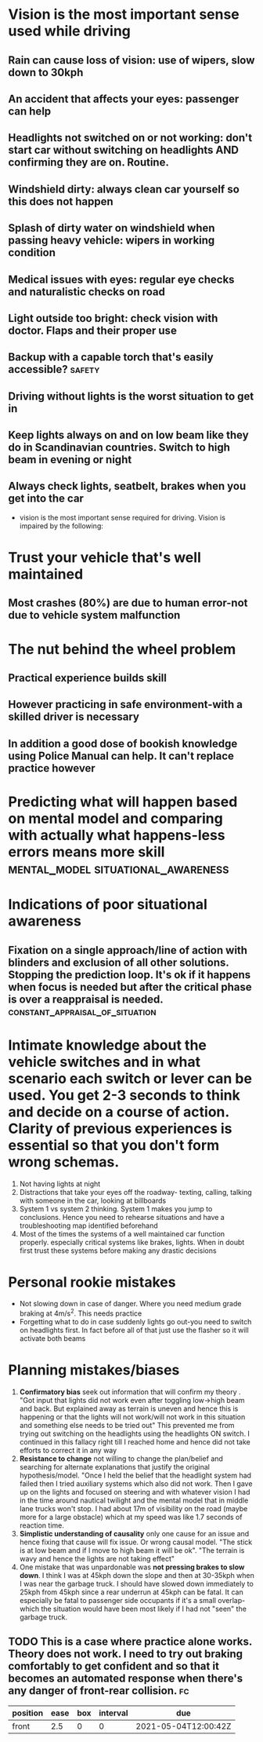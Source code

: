 * Vision is the most important sense used while driving
** Rain can cause loss of vision: use of wipers, slow down to 30kph
** An accident that affects your eyes: passenger can help
** Headlights not switched on or not working: don't start car without switching on headlights AND confirming they are on. Routine.
** Windshield dirty: always clean car yourself so this does not happen
** Splash of dirty water on windshield when passing heavy vehicle: wipers in working condition
** Medical issues with eyes: regular eye checks and naturalistic checks on road
** Light outside too bright: check vision with doctor. Flaps and their proper use
** Backup with a capable torch that's easily accessible? :safety:
**  Driving without lights is the worst situation to get in
** Keep lights always on and on low beam like they do in Scandinavian countries. Switch to high beam in evening or night
** Always check lights, seatbelt, brakes when you get into the car
 - vision is the most important sense required for driving. Vision is impaired by the following:
* Trust your vehicle that's well maintained
** Most crashes (80%) are due to human error-not due to vehicle system malfunction
* The nut behind the wheel problem
** Practical experience builds skill
**  However practicing in safe environment-with a skilled driver is necessary
** In addition a good dose of bookish knowledge using Police Manual can help. It can't replace practice however
* Predicting what will happen based on mental model and comparing with actually what happens-less errors means more skill :mental_model:situational_awareness:
* Indications of poor situational awareness
** Fixation on a single approach/line of action with blinders and exclusion of all other solutions. Stopping the prediction loop. It's ok if it happens when focus is needed but after the critical phase is over a reappraisal is needed. :constant_appraisal_of_situation:
* Intimate knowledge about the vehicle switches and in what scenario each switch or lever can be used. You get 2-3 seconds to think and decide on a course of action. Clarity of previous experiences is essential so that you don't form wrong schemas.
2. Not having lights at night
3. Distractions that take your eyes off the roadway- texting, calling, talking with someone in the car, looking at billboards
4. System 1 vs system 2 thinking. System 1 makes you jump to conclusions. Hence you need to rehearse situations and have a troubleshooting map identified beforehand
5. Most of the times the systems of a well maintained car function properly. especially critical systems like brakes, lights. When in doubt first trust these systems before making any drastic decisions
* Personal rookie mistakes
- Not slowing down in case of danger. Where you need medium grade braking at 4m/s^2. This needs practice
- Forgetting what to do in case suddenly lights go out-you need to switch on headlights first. In fact before all of that just use the flasher so it will activate both beams
* Planning mistakes/biases
  1. *Confirmatory bias* seek out information that will confirm my theory . "Got input that lights did not work even after toggling low->high beam and back. But explained away as terrain is uneven and hence this is happening or that the lights will not work/will not work in this situation and something else needs to be tried out" This prevented me from trying out switching on the headlights using the headlights ON switch. I continued in this fallacy right till I reached home and hence did not take efforts to correct it in any way
  2. *Resistance to change* not willing to change the plan/belief and searching for alternate explanations that justify the original hypothesis/model. "Once I held the belief that the headlight system had failed then I tried auxiliary systems which also did not work. Then I gave up on the lights and focused on steering and with whatever vision I had in the time around nautical twilight and the mental model that in middle lane trucks won't stop. I had about 17m of visibility  on the road (maybe more for a large obstacle) which at my speed was like 1.7 seconds of reaction time.
  3. *Simplistic understanding of causality* only one cause for an issue and hence fixing that cause will fix issue. Or wrong causal model. "The stick is at low beam and if I move to high beam it will be ok". "The terrain is wavy and hence the lights are not taking effect"
  4. One mistake that was unpardonable was *not pressing brakes to slow down*. I think I was at 45kph down the slope and then at 30-35kph when I was near the garbage truck. I should have slowed down immediately to 25kph from 45kph since a rear underrun at 45kph can be fatal. It can especially be fatal to passenger side occupants if it's a small overlap-which the situation would have been most likely if I had not "seen" the garbage truck.
** TODO This is a case where practice alone works. Theory does not work. I need to try out braking comfortably to get confident and so that it becomes an automated response when there's any danger of front-rear collision. :fc:
   SCHEDULED: <2021-07-03 Sat>
   :PROPERTIES:
   :FC_CREATED: 2021-05-04T12:00:42Z
   :FC_TYPE:  normal
   :ID:       EC8760F6-E6F7-476E-A61D-CF91AE6A7323
   :END:
   :REVIEW_DATA:
| position | ease | box | interval | due                  |
|----------+------+-----+----------+----------------------|
| front    |  2.5 |   0 |        0 | 2021-05-04T12:00:42Z |
   :END:
